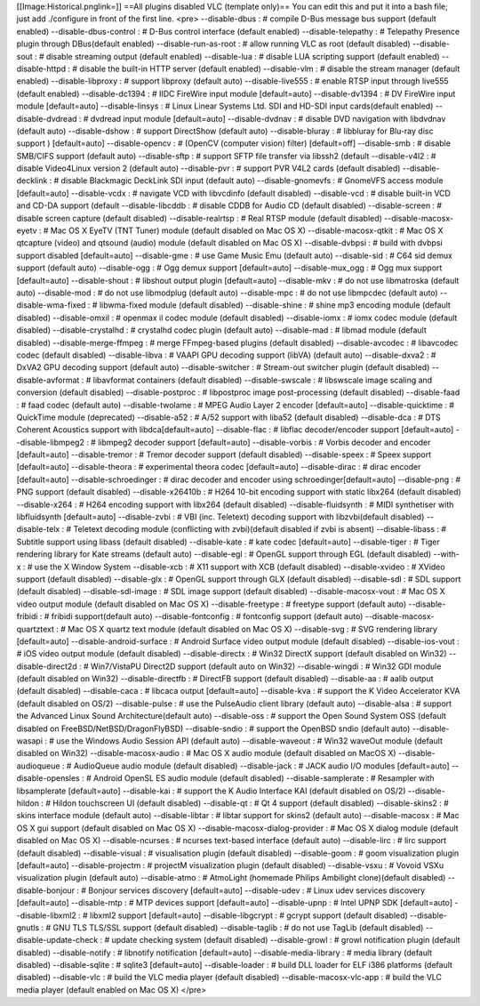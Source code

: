 [[Image:Historical.pnglink=]] ==All plugins disabled VLC (template
only)== You can edit this and put it into a bash file; just add
./configure in front of the first line. <pre> --disable-dbus : # compile
D-Bus message bus support (default enabled) --disable-dbus-control : #
D-Bus control interface (default enabled) --disable-telepathy : #
Telepathy Presence plugin through DBus(default enabled)
--disable-run-as-root : # allow running VLC as root (default disabled)
--disable-sout : # disable streaming output (default enabled)
--disable-lua : # disable LUA scripting support (default enabled)
--disable-httpd : # disable the built-in HTTP server (default enabled)
--disable-vlm : # disable the stream manager (default enabled)
--disable-libproxy : # support libproxy (default auto) --disable-live555
: # enable RTSP input through live555 (default enabled) --disable-dc1394
: # IIDC FireWire input module [default=auto] --disable-dv1394 : # DV
FireWire input module [default=auto] --disable-linsys : # Linux Linear
Systems Ltd. SDI and HD-SDI input cards(default enabled)
--disable-dvdread : # dvdread input module [default=auto]
--disable-dvdnav : # disable DVD navigation with libdvdnav (default
auto) --disable-dshow : # support DirectShow (default auto)
--disable-bluray : # libbluray for Blu-ray disc support ) [default=auto]
--disable-opencv : # (OpenCV (computer vision) filter) [default=off]
--disable-smb : # disable SMB/CIFS support (default auto) --disable-sftp
: # support SFTP file transfer via libssh2 (default --disable-v4l2 : #
disable Video4Linux version 2 (default auto) --disable-pvr : # support
PVR V4L2 cards (default disabled) --disable-decklink : # disable
Blackmagic DeckLink SDI input (default auto) --disable-gnomevfs : #
GnomeVFS access module [default=auto] --disable-vcdx : # navigate VCD
with libvcdinfo (default disabled) --disable-vcd : # disable built-in
VCD and CD-DA support (default --disable-libcddb : # disable CDDB for
Audio CD (default disabled) --disable-screen : # disable screen capture
(default disabled) --disable-realrtsp : # Real RTSP module (default
disabled) --disable-macosx-eyetv : # Mac OS X EyeTV (TNT Tuner) module
(default disabled on Mac OS X) --disable-macosx-qtkit : # Mac OS X
qtcapture (video) and qtsound (audio) module (default disabled on Mac OS
X) --disable-dvbpsi : # build with dvbpsi support disabled
[default=auto] --disable-gme : # use Game Music Emu (default auto)
--disable-sid : # C64 sid demux support (default auto) --disable-ogg : #
Ogg demux support [default=auto] --disable-mux_ogg : # Ogg mux support
[default=auto] --disable-shout : # libshout output plugin [default=auto]
--disable-mkv : # do not use libmatroska (default auto) --disable-mod :
# do not use libmodplug (default auto) --disable-mpc : # do not use
libmpcdec (default auto) --disable-wma-fixed : # libwma-fixed module
(default disabled) --disable-shine : # shine mp3 encoding module
(default disabled) --disable-omxil : # openmax il codec module (default
disabled) --disable-iomx : # iomx codec module (default disabled)
--disable-crystalhd : # crystalhd codec plugin (default auto)
--disable-mad : # libmad module (default disabled)
--disable-merge-ffmpeg : # merge FFmpeg-based plugins (default disabled)
--disable-avcodec : # libavcodec codec (default disabled)
--disable-libva : # VAAPI GPU decoding support (libVA) (default auto)
--disable-dxva2 : # DxVA2 GPU decoding support (default auto)
--disable-switcher : # Stream-out switcher plugin (default disabled)
--disable-avformat : # libavformat containers (default disabled)
--disable-swscale : # libswscale image scaling and conversion (default
disabled) --disable-postproc : # libpostproc image post-processing
(default disabled) --disable-faad : # faad codec (default auto)
--disable-twolame : # MPEG Audio Layer 2 encoder [default=auto]
--disable-quicktime : # QuickTime module (deprecated) --disable-a52 : #
A/52 support with liba52 (default disabled) --disable-dca : # DTS
Coherent Acoustics support with libdca[default=auto] --disable-flac : #
libflac decoder/encoder support [default=auto] --disable-libmpeg2 : #
libmpeg2 decoder support [default=auto] --disable-vorbis : # Vorbis
decoder and encoder [default=auto] --disable-tremor : # Tremor decoder
support (default disabled) --disable-speex : # Speex support
[default=auto] --disable-theora : # experimental theora codec
[default=auto] --disable-dirac : # dirac encoder [default=auto]
--disable-schroedinger : # dirac decoder and encoder using
schroedinger[default=auto] --disable-png : # PNG support (default
disabled) --disable-x26410b : # H264 10-bit encoding support with static
libx264 (default disabled) --disable-x264 : # H264 encoding support with
libx264 (default disabled) --disable-fluidsynth : # MIDI synthetiser
with libfluidsynth [default=auto] --disable-zvbi : # VBI (inc. Teletext)
decoding support with libzvbi(default disabled) --disable-telx : #
Teletext decoding module (conflicting with zvbi)(default disabled if
zvbi is absent) --disable-libass : # Subtitle support using libass
(default disabled) --disable-kate : # kate codec [default=auto]
--disable-tiger : # Tiger rendering library for Kate streams (default
auto) --disable-egl : # OpenGL support through EGL (default disabled)
--with-x : # use the X Window System --disable-xcb : # X11 support with
XCB (default disabled) --disable-xvideo : # XVideo support (default
disabled) --disable-glx : # OpenGL support through GLX (default
disabled) --disable-sdl : # SDL support (default disabled)
--disable-sdl-image : # SDL image support (default disabled)
--disable-macosx-vout : # Mac OS X video output module (default disabled
on Mac OS X) --disable-freetype : # freetype support (default auto)
--disable-fribidi : # fribidi support(default auto) --disable-fontconfig
: # fontconfig support (default auto) --disable-macosx-quartztext : #
Mac OS X quartz text module (default disabled on Mac OS X) --disable-svg
: # SVG rendering library [default=auto] --disable-android-surface : #
Android Surface video output module (default disabled)
--disable-ios-vout : # iOS video output module (default disabled)
--disable-directx : # Win32 DirectX support (default disabled on Win32)
--disable-direct2d : # Win7/VistaPU Direct2D support (default auto on
Win32) --disable-wingdi : # Win32 GDI module (default disabled on Win32)
--disable-directfb : # DirectFB support (default disabled) --disable-aa
: # aalib output (default disabled) --disable-caca : # libcaca output
[default=auto] --disable-kva : # support the K Video Accelerator KVA
(default disabled on OS/2) --disable-pulse : # use the PulseAudio client
library (default auto) --disable-alsa : # support the Advanced Linux
Sound Architecture(default auto) --disable-oss : # support the Open
Sound System OSS (default disabled on FreeBSD/NetBSD/DragonFlyBSD)
--disable-sndio : # support the OpenBSD sndio (default auto)
--disable-wasapi : # use the Windows Audio Session API (default auto)
--disable-waveout : # Win32 waveOut module (default disabled on Win32)
--disable-macosx-audio : # Mac OS X audio module (default disabled on
MacOS X) --disable-audioqueue : # AudioQueue audio module (default
disabled) --disable-jack : # JACK audio I/O modules [default=auto]
--disable-opensles : # Android OpenSL ES audio module (default disabled)
--disable-samplerate : # Resampler with libsamplerate [default=auto]
--disable-kai : # support the K Audio Interface KAI (default disabled on
OS/2) --disable-hildon : # Hildon touchscreen UI (default disabled)
--disable-qt : # Qt 4 support (default disabled) --disable-skins2 : #
skins interface module (default auto) --disable-libtar : # libtar
support for skins2 (default auto) --disable-macosx : # Mac OS X gui
support (default disabled on Mac OS X) --disable-macosx-dialog-provider
: # Mac OS X dialog module (default disabled on Mac OS X)
--disable-ncurses : # ncurses text-based interface (default auto)
--disable-lirc : # lirc support (default disabled) --disable-visual : #
visualisation plugin (default disabled) --disable-goom : # goom
visualization plugin [default=auto] --disable-projectm : # projectM
visualization plugin (default disabled) --disable-vsxu : # Vovoid VSXu
visualization plugin (default auto) --disable-atmo : # AtmoLight
(homemade Philips Ambilight clone)(default disabled) --disable-bonjour :
# Bonjour services discovery [default=auto] --disable-udev : # Linux
udev services discovery [default=auto] --disable-mtp : # MTP devices
support [default=auto] --disable-upnp : # Intel UPNP SDK [default=auto]
--disable-libxml2 : # libxml2 support [default=auto] --disable-libgcrypt
: # gcrypt support (default disabled) --disable-gnutls : # GNU TLS
TLS/SSL support (default disabled) --disable-taglib : # do not use
TagLib (default disabled) --disable-update-check : # update checking
system (default disabled) --disable-growl : # growl notification plugin
(default disabled) --disable-notify : # libnotify notification
[default=auto] --disable-media-library : # media library (default
disabled) --disable-sqlite : # sqlite3 [default=auto] --disable-loader :
# build DLL loader for ELF i386 platforms (default disabled)
--disable-vlc : # build the VLC media player (default disabled)
--disable-macosx-vlc-app : # build the VLC media player (default enabled
on Mac OS X) </pre>
